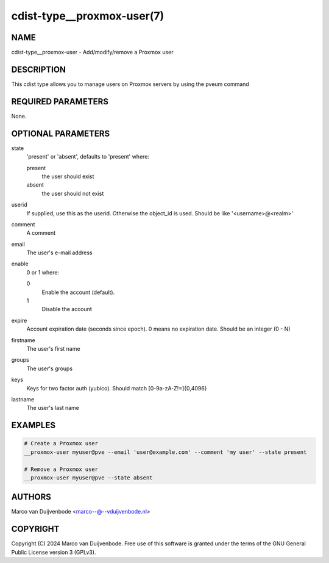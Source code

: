 cdist-type__proxmox-user(7)
==========================

NAME
----
cdist-type__proxmox-user - Add/modify/remove a Proxmox user


DESCRIPTION
-----------
This cdist type allows you to manage users on Proxmox servers by using the pveum command


REQUIRED PARAMETERS
-------------------
None.


OPTIONAL PARAMETERS
-------------------
state
   'present' or 'absent', defaults to 'present' where:

   present
      the user should exist
   absent
      the user should not exist

userid
   If supplied, use this as the userid. Otherwise the object_id is used. Should be like '<username>@<realm>'

comment
   A comment

email
   The user's e-mail address

enable
   0 or 1 where:

   0
      Enable the account (default).
   1
      Disable the account

expire
   Account expiration date (seconds since epoch). 0 means no expiration date. Should be an integer (0 - N)

firstname
   The user's first name

groups
   The user's groups

keys
   Keys for two factor auth (yubico). Should match [0-9a-zA-Z!=]{0,4096}

lastname
   The user's last name

EXAMPLES
--------

.. code-block:: sh

    # Create a Proxmox user
    __proxmox-user myuser@pve --email 'user@example.com' --comment 'my user' --state present

    # Remove a Proxmox user
    __proxmox-user myuser@pve --state absent

AUTHORS
-------
Marco van Duijvenbode <marco--@--vduijvenbode.nl>


COPYRIGHT
---------
Copyright \(C) 2024 Marco van Duijvenbode. Free use of this software is
granted under the terms of the GNU General Public License version 3 (GPLv3).

